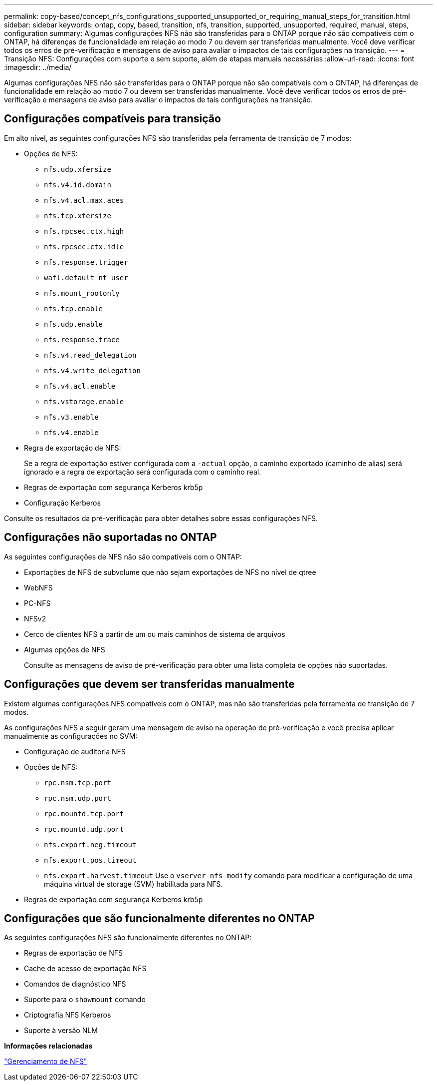 ---
permalink: copy-based/concept_nfs_configurations_supported_unsupported_or_requiring_manual_steps_for_transition.html 
sidebar: sidebar 
keywords: ontap, copy, based, transition, nfs, transition, supported, unsupported, required, manual, steps, configuration 
summary: Algumas configurações NFS não são transferidas para o ONTAP porque não são compatíveis com o ONTAP, há diferenças de funcionalidade em relação ao modo 7 ou devem ser transferidas manualmente. Você deve verificar todos os erros de pré-verificação e mensagens de aviso para avaliar o impactos de tais configurações na transição. 
---
= Transição NFS: Configurações com suporte e sem suporte, além de etapas manuais necessárias
:allow-uri-read: 
:icons: font
:imagesdir: ../media/


[role="lead"]
Algumas configurações NFS não são transferidas para o ONTAP porque não são compatíveis com o ONTAP, há diferenças de funcionalidade em relação ao modo 7 ou devem ser transferidas manualmente. Você deve verificar todos os erros de pré-verificação e mensagens de aviso para avaliar o impactos de tais configurações na transição.



== Configurações compatíveis para transição

Em alto nível, as seguintes configurações NFS são transferidas pela ferramenta de transição de 7 modos:

* Opções de NFS:
+
** `nfs.udp.xfersize`
** `nfs.v4.id.domain`
** `nfs.v4.acl.max.aces`
** `nfs.tcp.xfersize`
** `nfs.rpcsec.ctx.high`
** `nfs.rpcsec.ctx.idle`
** `nfs.response.trigger`
** `wafl.default_nt_user`
** `nfs.mount_rootonly`
** `nfs.tcp.enable`
** `nfs.udp.enable`
** `nfs.response.trace`
** `nfs.v4.read_delegation`
** `nfs.v4.write_delegation`
** `nfs.v4.acl.enable`
** `nfs.vstorage.enable`
** `nfs.v3.enable`
** `nfs.v4.enable`


* Regra de exportação de NFS:
+
Se a regra de exportação estiver configurada com a `-actual` opção, o caminho exportado (caminho de alias) será ignorado e a regra de exportação será configurada com o caminho real.

* Regras de exportação com segurança Kerberos krb5p
* Configuração Kerberos


Consulte os resultados da pré-verificação para obter detalhes sobre essas configurações NFS.



== Configurações não suportadas no ONTAP

As seguintes configurações de NFS não são compatíveis com o ONTAP:

* Exportações de NFS de subvolume que não sejam exportações de NFS no nível de qtree
* WebNFS
* PC-NFS
* NFSv2
* Cerco de clientes NFS a partir de um ou mais caminhos de sistema de arquivos
* Algumas opções de NFS
+
Consulte as mensagens de aviso de pré-verificação para obter uma lista completa de opções não suportadas.





== Configurações que devem ser transferidas manualmente

Existem algumas configurações NFS compatíveis com o ONTAP, mas não são transferidas pela ferramenta de transição de 7 modos.

As configurações NFS a seguir geram uma mensagem de aviso na operação de pré-verificação e você precisa aplicar manualmente as configurações no SVM:

* Configuração de auditoria NFS
* Opções de NFS:
+
** `rpc.nsm.tcp.port`
** `rpc.nsm.udp.port`
** `rpc.mountd.tcp.port`
** `rpc.mountd.udp.port`
** `nfs.export.neg.timeout`
** `nfs.export.pos.timeout`
** `nfs.export.harvest.timeout` Use o `vserver nfs modify` comando para modificar a configuração de uma máquina virtual de storage (SVM) habilitada para NFS.


* Regras de exportação com segurança Kerberos krb5p




== Configurações que são funcionalmente diferentes no ONTAP

As seguintes configurações NFS são funcionalmente diferentes no ONTAP:

* Regras de exportação de NFS
* Cache de acesso de exportação NFS
* Comandos de diagnóstico NFS
* Suporte para o `showmount` comando
* Criptografia NFS Kerberos
* Suporte à versão NLM


*Informações relacionadas*

https://docs.netapp.com/ontap-9/topic/com.netapp.doc.cdot-famg-nfs/home.html["Gerenciamento de NFS"]
